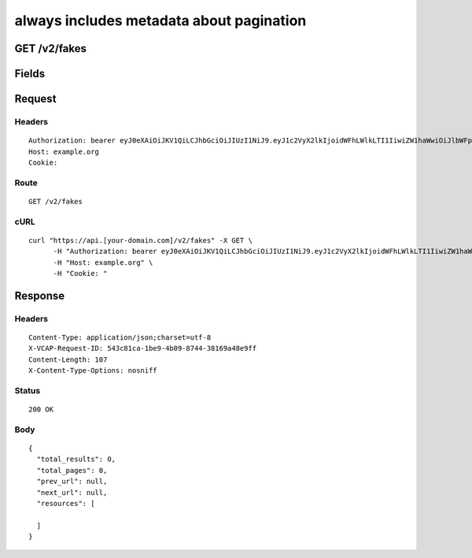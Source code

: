 
always includes metadata about pagination
-----------------------------------------


GET /v2/fakes
~~~~~~~~~~~~~


Fields
~~~~~~

.. cssclass:: fields table-striped table-bordered table-condensed


+------+-------------+---------+--------------+----------------+
| Name | Description | Default | Valid Values | Example Values |
|      |             |         |              |                |
+======+=============+=========+==============+================+


Request
~~~~~~~


Headers
^^^^^^^

::

  Authorization: bearer eyJ0eXAiOiJKV1QiLCJhbGciOiJIUzI1NiJ9.eyJ1c2VyX2lkIjoidWFhLWlkLTI1IiwiZW1haWwiOiJlbWFpbC0xOUBzb21lZG9tYWluLmNvbSIsInNjb3BlIjpbImNsb3VkX2NvbnRyb2xsZXIuYWRtaW4iXSwiYXVkIjpbImNsb3VkX2NvbnRyb2xsZXIiXSwiZXhwIjoxNDAzODI4MzI5fQ.oXVVT9m2usif_96c5ZN4Ak1f2qkZf3pquqEUgpQDANI
  Host: example.org
  Cookie:


Route
^^^^^

::

  GET /v2/fakes


cURL
^^^^

::

  curl "https://api.[your-domain.com]/v2/fakes" -X GET \
  	-H "Authorization: bearer eyJ0eXAiOiJKV1QiLCJhbGciOiJIUzI1NiJ9.eyJ1c2VyX2lkIjoidWFhLWlkLTI1IiwiZW1haWwiOiJlbWFpbC0xOUBzb21lZG9tYWluLmNvbSIsInNjb3BlIjpbImNsb3VkX2NvbnRyb2xsZXIuYWRtaW4iXSwiYXVkIjpbImNsb3VkX2NvbnRyb2xsZXIiXSwiZXhwIjoxNDAzODI4MzI5fQ.oXVVT9m2usif_96c5ZN4Ak1f2qkZf3pquqEUgpQDANI" \
  	-H "Host: example.org" \
  	-H "Cookie: "


Response
~~~~~~~~


Headers
^^^^^^^

::

  Content-Type: application/json;charset=utf-8
  X-VCAP-Request-ID: 543c81ca-1be9-4b09-8744-38169a48e9ff
  Content-Length: 107
  X-Content-Type-Options: nosniff


Status
^^^^^^

::

  200 OK


Body
^^^^

::

  {
    "total_results": 0,
    "total_pages": 0,
    "prev_url": null,
    "next_url": null,
    "resources": [
  
    ]
  }

